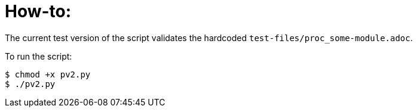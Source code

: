 = How-to:

The current test version of the script validates the hardcoded `test-files/proc_some-module.adoc`.

To run the script:
----
$ chmod +x pv2.py
$ ./pv2.py
----
